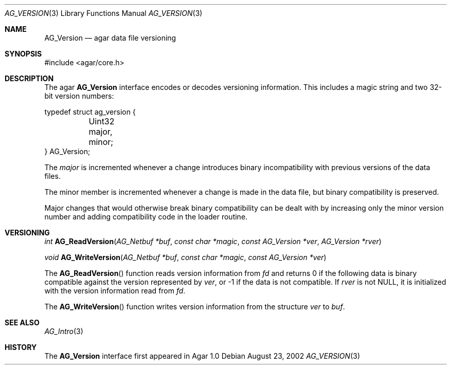 .\"	$Csoft: version.3,v 1.5 2005/05/11 09:59:31 vedge Exp $
.\"
.\" Copyright (c) 2002, 2003, 2004, 2005 CubeSoft Communications, Inc.
.\" <http://www.csoft.org>
.\" All rights reserved.
.\"
.\" Redistribution and use in source and binary forms, with or without
.\" modification, are permitted provided that the following conditions
.\" are met:
.\" 1. Redistributions of source code must retain the above copyright
.\"    notice, this list of conditions and the following disclaimer.
.\" 2. Redistributions in binary form must reproduce the above copyright
.\"    notice, this list of conditions and the following disclaimer in the
.\"    documentation and/or other materials provided with the distribution.
.\" 
.\" THIS SOFTWARE IS PROVIDED BY THE AUTHOR ``AS IS'' AND ANY EXPRESS OR
.\" IMPLIED WARRANTIES, INCLUDING, BUT NOT LIMITED TO, THE IMPLIED
.\" WARRANTIES OF MERCHANTABILITY AND FITNESS FOR A PARTICULAR PURPOSE
.\" ARE DISCLAIMED. IN NO EVENT SHALL THE AUTHOR BE LIABLE FOR ANY DIRECT,
.\" INDIRECT, INCIDENTAL, SPECIAL, EXEMPLARY, OR CONSEQUENTIAL DAMAGES
.\" (INCLUDING BUT NOT LIMITED TO, PROCUREMENT OF SUBSTITUTE GOODS OR
.\" SERVICES; LOSS OF USE, DATA, OR PROFITS; OR BUSINESS INTERRUPTION)
.\" HOWEVER CAUSED AND ON ANY THEORY OF LIABILITY, WHETHER IN CONTRACT,
.\" STRICT LIABILITY, OR TORT (INCLUDING NEGLIGENCE OR OTHERWISE) ARISING
.\" IN ANY WAY OUT OF THE USE OF THIS SOFTWARE EVEN IF ADVISED OF THE
.\" POSSIBILITY OF SUCH DAMAGE.
.\"
.Dd August 23, 2002
.Dt AG_VERSION 3
.Os
.ds vT Agar API Reference
.ds oS Agar 1.0
.Sh NAME
.Nm AG_Version
.Nd agar data file versioning
.Sh SYNOPSIS
.Bd -literal
#include <agar/core.h>
.Ed
.Sh DESCRIPTION
The agar
.Nm
interface encodes or decodes versioning information.
This includes a magic string and two 32-bit version numbers:
.Pp
.Bd -literal
typedef struct ag_version {
	Uint32 major, minor;
} AG_Version;
.Ed
.Pp
The
.Fa major
is incremented whenever a change introduces binary incompatibility with
previous versions of the data files.
.Pp
The
.Dv minor
member is incremented whenever a change is made in the data file, but binary
compatibility is preserved.
.Pp
Major changes that would otherwise break binary compatibility can be dealt
with by increasing only the minor version number and adding compatibility code
in the loader routine.
.Sh VERSIONING
.nr nS 1
.Ft "int"
.Fn AG_ReadVersion "AG_Netbuf *buf" "const char *magic" "const AG_Version *ver" "AG_Version *rver"
.Pp
.Ft "void"
.Fn AG_WriteVersion "AG_Netbuf *buf" "const char *magic" "const AG_Version *ver"
.Pp
.nr nS 0
The
.Fn AG_ReadVersion
function reads version information from
.Fa fd
and returns 0 if the following data is binary compatible against the version
represented by
.Fa ver ,
or -1 if the data is not compatible.
If
.Fa rver
is not NULL, it is initialized with the version information read from
.Fa fd .
.Pp
The
.Fn AG_WriteVersion
function writes version information from the structure
.Fa ver
to
.Fa buf .
.Sh SEE ALSO
.Xr AG_Intro 3
.Sh HISTORY
The
.Nm
interface first appeared in Agar 1.0
